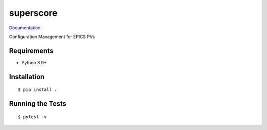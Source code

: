 ===============================
superscore
===============================

.. image:: https://github.com/pcdshub/superscore/actions/workflows/standard.yml/badge.svg
        :target: https://github.com/pcdshub/superscore/actions/workflows/standard.yml

.. image:: https://img.shields.io/pypi/v/superscore.svg
        :target: https://pypi.python.org/pypi/superscore


`Documentation <https://pcdshub.github.io/superscore/>`_

Configuration Management for EPICS PVs

Requirements
------------

* Python 3.9+

Installation
------------

::

  $ pip install .

Running the Tests
-----------------
::

  $ pytest -v
